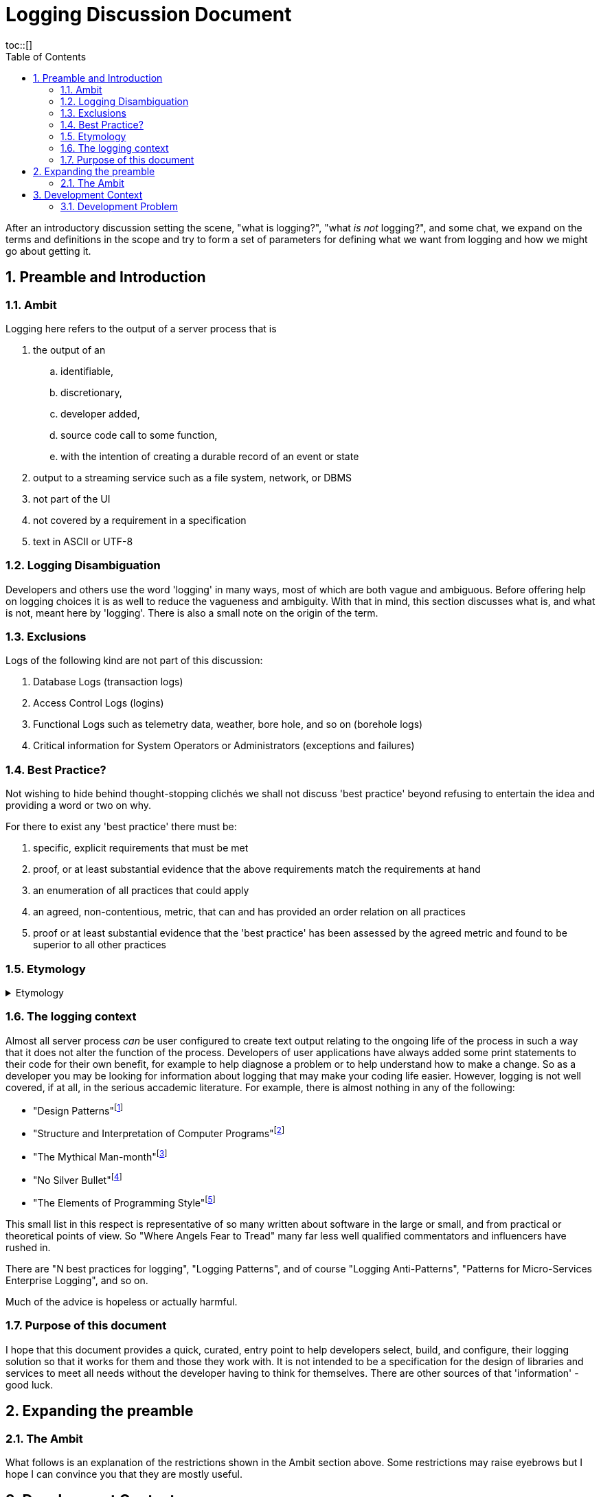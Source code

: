 # Logging Discussion Document
:toc:
:tocplacement!:
toc::[]
:numbered:

After an introductory discussion setting the scene, "what is logging?", "what _is not_ logging?", and some chat, we expand on the terms and definitions in the scope and try to form a set of parameters for defining what we want from logging and how we might go about getting it.

## Preamble and Introduction

### Ambit
Logging here refers to the output of a server process that is


[arabic]

. the output of an
.. identifiable,
.. discretionary,
.. developer added,
.. source code call to some function,
.. with the intention of creating a durable record of an event or state
. output to a streaming service such as a file system, network, or DBMS
. not part of the UI
. not covered by a requirement in a specification
. text in ASCII or UTF-8



### Logging Disambiguation
Developers and others use the word 'logging' in many ways, most of which are both vague and ambiguous. Before offering help on logging choices it is as well to reduce the vagueness and ambiguity.
With that in mind, this section discusses what is, and what is not, meant here by 'logging'.
There is also a small note on the origin of the term.

### Exclusions
Logs of the following kind are not part of this discussion:

. Database Logs (transaction logs)
. Access Control Logs (logins)
. Functional Logs such as telemetry data, weather, bore hole, and so on (borehole logs)
. Critical information for System Operators or Administrators (exceptions and failures)


### Best Practice?
Not wishing to hide behind thought-stopping clich&#233;s we shall not discuss 'best practice' beyond refusing to entertain the idea and providing a word or two on why.

For there to exist any 'best practice' there must be:

. specific, explicit requirements that must be met
. proof, or at least substantial evidence that the above requirements match the requirements at hand
. an enumeration of all practices that could apply
. an agreed, non-contentious, metric, that can and has provided an order relation on all practices
. proof or at least substantial evidence that the 'best practice' has been assessed by the agreed metric and found to be superior to all other practices



### Etymology
.Etymology
[%collapsible]
=====
As an aside and for interest only, a brief description of how the word 'log' came to be so confused.

A sailor would throw a wood log overboard near the bow of a ship and the time it took to pass a given point aft would indicate the speed of the ship through the water.
Over time, this became a special purpose piece of wood attached to a knotted rope that would be payed out for a set time and the number of knots that were payed out indicated the speed, in knots, of the ship.

The speed would be recorded in a log book and would help reckon the distance travelled. Note that this kind of log book is unrelated to a book of logs, or log tables; 'log' there, coming from 'logarithm' with an entirely different etymology.
=====


### The logging context
Almost all server process _can_ be user configured to create text output relating to the ongoing life of the process in such a way that it does not alter the function of the process.
Developers of user applications have always added some print statements to their code for their own benefit, for example to help diagnose a problem or to help understand how to make a change.
So as a developer you may be looking for information about logging that may make your coding life easier.
However, logging is not well covered, if at all, in the serious accademic literature. For example, there is almost nothing in any of the following:

* "Design Patterns"footnote:["Design Patterns: elements of reusable object-oriented software" Gamma, Erich, et al] 
* "Structure and Interpretation of Computer Programs"footnote:["Structure and Interpretation of Computer Programs" Abelson, Harold et al]
* "The Mythical Man-month"footnote:["The Mythical Man-month" Brooks, Frederick P. Jr]
* "No Silver Bullet"footnote:["No Silver Bullet" Brooks, Frederick P. Jr]
* "The Elements of Programming Style"footnote:["The Elements of Programming Style" Kernighan, Brian]

This small list in this respect is representative of so many written about software in the large or small, and from practical or theoretical points of view. So "Where Angels Fear to Tread" many far less well qualified commentators and influencers have rushed in.

There are "N best practices for logging", "Logging Patterns", and of course "Logging Anti-Patterns", "Patterns for Micro-Services Enterprise Logging", and so on. 

Much of the advice is hopeless or actually harmful. 

### Purpose of this document
I hope that this document provides a quick, curated, entry point to help developers select, build, and configure, their logging solution so that it works for them and those they work with.
It is not intended to be a specification for the design of libraries and services to meet all needs without the developer having to think for themselves. There are other sources of that 'information' - good luck.

## Expanding the preamble

### The Ambit
What follows is an explanation of the restrictions shown in the Ambit section above. Some restrictions may raise eyebrows but I hope I can convince you that they are mostly useful.

## Development Context
Although some developers will have only to consider their own code, most will be working in a heterogeneous environment.

You will most likely be writing code for a system that has applications running on operating systems from more than one vendor, in more than one language, and libraries from more than source including open source and multiple commercial vendors.



### Development Problem
Usually, a solution is proposed to solve a problem and is assessed against that problem. Even a na&iuml;ve problem description is awkward. 




